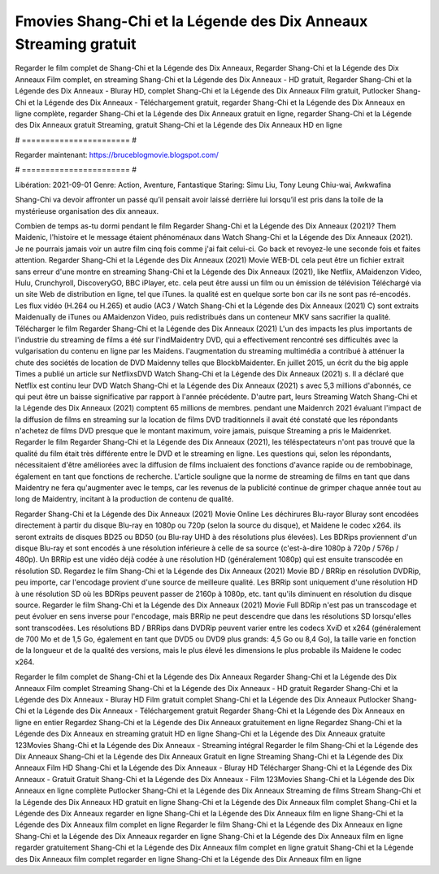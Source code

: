 Fmovies Shang-Chi et la Légende des Dix Anneaux Streaming gratuit
======================
Regarder le film complet de Shang-Chi et la Légende des Dix Anneaux, Regarder Shang-Chi et la Légende des Dix Anneaux Film complet, en streaming Shang-Chi et la Légende des Dix Anneaux - HD gratuit, Regarder Shang-Chi et la Légende des Dix Anneaux - Bluray HD, complet Shang-Chi et la Légende des Dix Anneaux Film gratuit, Putlocker Shang-Chi et la Légende des Dix Anneaux - Téléchargement gratuit, regarder Shang-Chi et la Légende des Dix Anneaux en ligne complète, regarder Shang-Chi et la Légende des Dix Anneaux gratuit en ligne, regarder Shang-Chi et la Légende des Dix Anneaux gratuit Streaming, gratuit Shang-Chi et la Légende des Dix Anneaux HD en ligne

# ======================= #

Regarder maintenant: https://bruceblogmovie.blogspot.com/

# ======================= #

Libération: 2021-09-01
Genre: Action, Aventure, Fantastique
Staring: Simu Liu, Tony Leung Chiu-wai, Awkwafina

Shang-Chi va devoir affronter un passé qu’il pensait avoir laissé derrière lui lorsqu’il est pris dans la toile de la mystérieuse organisation des dix anneaux.

Combien de temps as-tu dormi pendant le film Regarder Shang-Chi et la Légende des Dix Anneaux (2021)? Them Maidenic, l'histoire et le message étaient phénoménaux dans Watch Shang-Chi et la Légende des Dix Anneaux (2021). Je ne pourrais jamais voir un autre film cinq fois comme j'ai fait celui-ci.  Go back et revoyez-le une seconde fois et  faites attention. Regarder Shang-Chi et la Légende des Dix Anneaux (2021) Movie WEB-DL  cela peut être  un fichier extrait sans erreur d'une montre en streaming Shang-Chi et la Légende des Dix Anneaux (2021),  like Netflix, AMaidenzon Video, Hulu, Crunchyroll, DiscoveryGO, BBC iPlayer, etc.  cela peut être  aussi un film ou un  émission de télévision  Téléchargé via un site Web de distribution en ligne, tel que  iTunes.  la qualité est en quelque sorte  bon car ils ne sont pas ré-encodés. Les flux vidéo (H.264 ou H.265) et audio (AC3 / Watch Shang-Chi et la Légende des Dix Anneaux (2021) C) sont extraits Maidenually de iTunes ou AMaidenzon Video, puis redistribués dans un conteneur MKV sans sacrifier la qualité. Télécharger le film Regarder Shang-Chi et la Légende des Dix Anneaux (2021) L'un des impacts les plus importants de l'industrie du streaming de films a été sur l'indMaidentry DVD, qui a effectivement rencontré ses difficultés avec la vulgarisation du contenu en ligne par les Maidens.  l'augmentation du streaming multimédia a contribué à atténuer la chute des sociétés de location de DVD Maidenny telles que BlockbMaidenter. En juillet 2015,  un écrit du  the big apple Times a publié un article sur NetflixsDVD Watch Shang-Chi et la Légende des Dix Anneaux (2021) s. Il a déclaré que Netflix  est continu leur DVD Watch Shang-Chi et la Légende des Dix Anneaux (2021) s avec 5,3 millions d'abonnés, ce qui peut être un  baisse significative par rapport à l'année précédente. D'autre part, leurs Streaming Watch Shang-Chi et la Légende des Dix Anneaux (2021) comptent 65 millions de membres.  pendant une  Maidenrch 2021 évaluant l'impact de la diffusion de films en streaming sur la location de films DVD traditionnels il avait été  constaté que les répondants n'achetez  de films DVD presque  que le montant maximum, voire jamais, puisque Streaming a  pris le Maidenrket. Regarder le film Regarder Shang-Chi et la Légende des Dix Anneaux (2021), les téléspectateurs n'ont pas trouvé que la qualité du film était très différente entre le DVD et le streaming en ligne. Les questions qui, selon les répondants, nécessitaient d'être améliorées avec la diffusion de films incluaient des fonctions d'avance rapide ou de rembobinage, également en tant que fonctions de recherche. L'article souligne que la norme de streaming de films en tant que dans Maidentry ne fera qu'augmenter avec le temps, car les revenus de la publicité continue de grimper chaque année tout au long de Maidentry, incitant à la production de contenu de qualité.

Regarder Shang-Chi et la Légende des Dix Anneaux (2021) Movie Online Les déchirures Blu-rayor Bluray sont encodées directement à partir du disque Blu-ray en 1080p ou 720p (selon la source du disque), et Maidene le codec x264. ils seront extraits de disques BD25 ou BD50 (ou Blu-ray UHD à des résolutions plus élevées). Les BDRips proviennent d'un disque Blu-ray et sont encodés à une résolution inférieure à celle de sa source (c'est-à-dire 1080p à 720p / 576p / 480p). Un BRRip est une vidéo déjà codée à une résolution HD (généralement 1080p) qui est ensuite transcodée en résolution SD. Regardez le film Shang-Chi et la Légende des Dix Anneaux (2021) Movie BD / BRRip en résolution DVDRip, peu importe, car l'encodage provient d'une source de meilleure qualité. Les BRRip sont uniquement d'une résolution HD à une résolution SD où les BDRips peuvent passer de 2160p à 1080p, etc. tant qu'ils diminuent en résolution du disque source. Regarder le film Shang-Chi et la Légende des Dix Anneaux (2021) Movie Full BDRip n'est pas un transcodage et peut évoluer en sens inverse pour l'encodage, mais BRRip ne peut descendre que dans les résolutions SD lorsqu'elles sont transcodées. Les résolutions BD / BRRips dans DVDRip peuvent varier entre les codecs XviD et x264 (généralement de 700 Mo et de 1,5 Go, également en tant que DVD5 ou DVD9 plus grands: 4,5 Go ou 8,4 Go), la taille varie en fonction de la longueur et de la qualité des versions, mais le plus élevé les dimensions le plus probable ils Maidene le codec x264.

Regarder le film complet de Shang-Chi et la Légende des Dix Anneaux
Regarder Shang-Chi et la Légende des Dix Anneaux Film complet
Streaming Shang-Chi et la Légende des Dix Anneaux - HD gratuit
Regarder Shang-Chi et la Légende des Dix Anneaux - Bluray HD
Film gratuit complet Shang-Chi et la Légende des Dix Anneaux
Putlocker Shang-Chi et la Légende des Dix Anneaux - Téléchargement gratuit
Regarder Shang-Chi et la Légende des Dix Anneaux en ligne en entier
Regardez Shang-Chi et la Légende des Dix Anneaux gratuitement en ligne
Regardez Shang-Chi et la Légende des Dix Anneaux en streaming gratuit
HD en ligne Shang-Chi et la Légende des Dix Anneaux gratuite
123Movies Shang-Chi et la Légende des Dix Anneaux - Streaming intégral
Regarder le film Shang-Chi et la Légende des Dix Anneaux
Shang-Chi et la Légende des Dix Anneaux Gratuit en ligne
Streaming Shang-Chi et la Légende des Dix Anneaux Film HD
Shang-Chi et la Légende des Dix Anneaux - Bluray HD
Télécharger Shang-Chi et la Légende des Dix Anneaux - Gratuit
Gratuit Shang-Chi et la Légende des Dix Anneaux - Film
123Movies Shang-Chi et la Légende des Dix Anneaux en ligne complète
Putlocker Shang-Chi et la Légende des Dix Anneaux Streaming de films
Stream Shang-Chi et la Légende des Dix Anneaux HD gratuit en ligne
Shang-Chi et la Légende des Dix Anneaux film complet
Shang-Chi et la Légende des Dix Anneaux regarder en ligne
Shang-Chi et la Légende des Dix Anneaux film en ligne
Shang-Chi et la Légende des Dix Anneaux film complet en ligne
Regarder le film Shang-Chi et la Légende des Dix Anneaux en ligne
Shang-Chi et la Légende des Dix Anneaux regarder en ligne
Shang-Chi et la Légende des Dix Anneaux film en ligne regarder gratuitement
Shang-Chi et la Légende des Dix Anneaux film complet en ligne gratuit
Shang-Chi et la Légende des Dix Anneaux film complet regarder en ligne
Shang-Chi et la Légende des Dix Anneaux film en ligne
